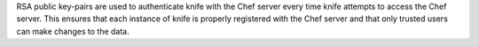 .. The contents of this file may be included in multiple topics (using the includes directive).
.. The contents of this file should be modified in a way that preserves its ability to appear in multiple topics.


RSA public key-pairs are used to authenticate knife with the Chef server every time knife attempts to access the Chef server. This ensures that each instance of knife is properly registered with the Chef server and that only trusted users can make changes to the data.
